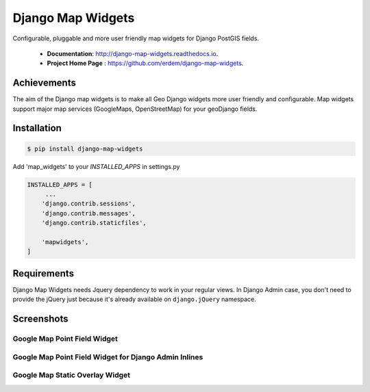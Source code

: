 Django Map Widgets
==================

Configurable, pluggable and more user friendly map widgets for Django PostGIS fields.

 * **Documentation**:  `http://django-map-widgets.readthedocs.io <http://django-map-widgets.readthedocs.io/>`_.
 * **Project Home Page** : `https://github.com/erdem/django-map-widgets <https://github.com/erdem/django-map-widgets/>`_.

Achievements
^^^^^^^^^^^^

The aim of the Django map widgets is to make all Geo Django widgets more user friendly and configurable. Map widgets support major map services (GoogleMaps, OpenStreetMap) for your geoDjango fields.


Installation
^^^^^^^^^^^^

.. code-block:: console

    $ pip install django-map-widgets

Add 'map_widgets' to your `INSTALLED_APPS` in settings.py

.. code-block:: python

    INSTALLED_APPS = [
         ...
        'django.contrib.sessions',
        'django.contrib.messages',
        'django.contrib.staticfiles',

        'mapwidgets',
    ]


Requirements
^^^^^^^^^^^^

Django Map Widgets needs Jquery dependency to work in your regular views. In Django Admin case, you don't need to provide the jQuery just because it's already available on ``django.jQuery`` namespace.

Screenshots
^^^^^^^^^^^

Google Map Point Field Widget
-----------------------------

.. image:: https://cloud.githubusercontent.com/assets/1518272/18732352/724dd098-805a-11e6-8eb4-6ba9b5e06a81.png
   :width: 100 %


Google Map Point Field Widget for Django Admin Inlines
------------------------------------------------------

.. image:: https://cloud.githubusercontent.com/assets/1518272/18221609/2cac10fe-7178-11e6-9990-a93176693ef7.gif

Google Map Static Overlay Widget
--------------------------------

.. image:: https://cloud.githubusercontent.com/assets/1518272/18732296/18f1813e-805a-11e6-8801-f1f48ed02a9c.png
   :width: 100 %

